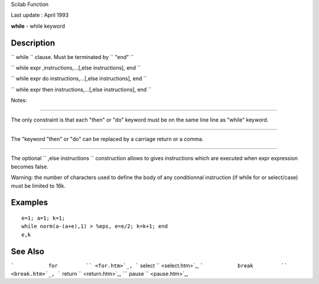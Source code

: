 Scilab Function

Last update : April 1993

**while** - while keyword

Description
~~~~~~~~~~~

``         while       `` clause. Must be terminated by
``         "end"       ``

``         while expr ,instructions,...[,else instructions], end       ``

``         while expr do instructions,...[,else instructions], end       ``

``         while expr then instructions,...[,else instructions], end       ``

Notes:

****

The only constraint is that each "then" or "do" keyword must be on the
same line line as "while" keyword.

****

The "keyword "then" or "do" can be replaced by a carriage return or a
comma.

****

The optional ``             ,else instructions           `` construction
allows to gives instructions which are executed when expr expression
becomes false.

Warning: the number of characters used to define the body of any
conditionnal instruction (if while for or select/case) must be limited
to 16k.

Examples
~~~~~~~~

::


    e=1; a=1; k=1;
    while norm(a-(a+e),1) > %eps, e=e/2; k=k+1; end
    e,k
     
      

See Also
~~~~~~~~

```           for         `` <for.htm>`_,
```           select         `` <select.htm>`_,
```           break         `` <break.htm>`_,
```           return         `` <return.htm>`_,
```           pause         `` <pause.htm>`_,
